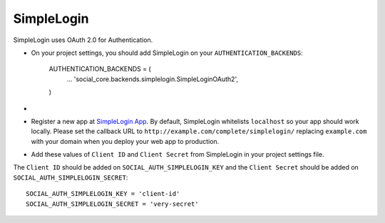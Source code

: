 SimpleLogin
===========

SimpleLogin uses OAuth 2.0 for Authentication.

- On your project settings, you should add SimpleLogin on your
  ``AUTHENTICATION_BACKENDS``:

    AUTHENTICATION_BACKENDS = (
        ...
        'social_core.backends.simplelogin.SimpleLoginOAuth2',
    )

-

- Register a new app at `SimpleLogin App`_. By default, SimpleLogin whitelists
  ``localhost`` so your app should work locally.
  Please set the callback URL to ``http://example.com/complete/simplelogin/``
  replacing ``example.com`` with your domain when you deploy your web app to
  production.

- Add these values of ``Client ID`` and ``Client Secret`` from SimpleLogin in
  your project settings file.

The ``Client ID`` should be added on ``SOCIAL_AUTH_SIMPLELOGIN_KEY`` and the
``Client Secret`` should be added on ``SOCIAL_AUTH_SIMPLELOGIN_SECRET``::

      SOCIAL_AUTH_SIMPLELOGIN_KEY = 'client-id'
      SOCIAL_AUTH_SIMPLELOGIN_SECRET = 'very-secret'

.. _SimpleLogin App: https://app.simplelogin.io
